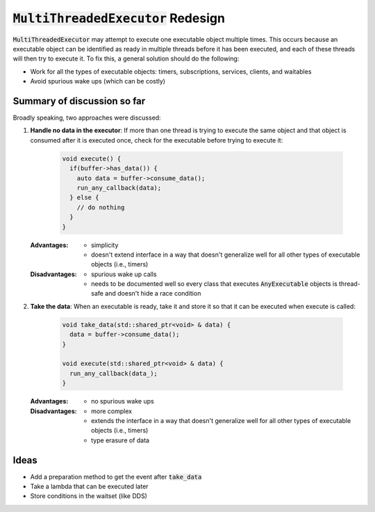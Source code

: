 ======================================
:code:`MultiThreadedExecutor` Redesign
======================================

:code:`MultiThreadedExecutor` may attempt to execute one executable object multiple times. 
This occurs because an executable object can be identified as ready in multiple threads before it has been executed, and each of these threads will then try to execute it.
To fix this, a general solution should do the following:

* Work for all the types of executable objects: timers, subscriptions, services, clients, and waitables
* Avoid spurious wake ups (which can be costly)

Summary of discussion so far
----------------------------

Broadly speaking, two approaches were discussed:

1. **Handle no data in the executor**: If more than one thread is trying to execute the same object and that object is consumed after it is executed once, check for the executable before trying to execute it:

    .. code-block:: c++

        void execute() {
          if(buffer->has_data()) {
            auto data = buffer->consume_data();
            run_any_callback(data);
          } else {
            // do nothing
          }
        }

   :Advantages: 
     * simplicity
     * doesn't extend interface in a way that doesn't generalize well for all other types of executable objects (i.e., timers)
   :Disadvantages: 
     * spurious wake up calls
     * needs to be documented well so every class that executes :code:`AnyExecutable` objects is thread-safe and doesn't hide a race condition


2. **Take the data**: When an executable is ready, take it and store it so that it can be executed when execute is called:

    .. code-block:: c++

        void take_data(std::shared_ptr<void> & data) {
          data = buffer->consume_data();
        }

        void execute(std::shared_ptr<void> & data) {
          run_any_callback(data_);
        }

   :Advantages:
     * no spurious wake ups
   :Disadvantages:
     * more complex
     * extends the interface in a way that doesn't generalize well for all other types of executable objects (i.e., timers)
     * type erasure of data

Ideas
-----------------------

* Add a preparation method to get the event after :code:`take_data`
* Take a lambda that can be executed later
* Store conditions in the waitset (like DDS)
